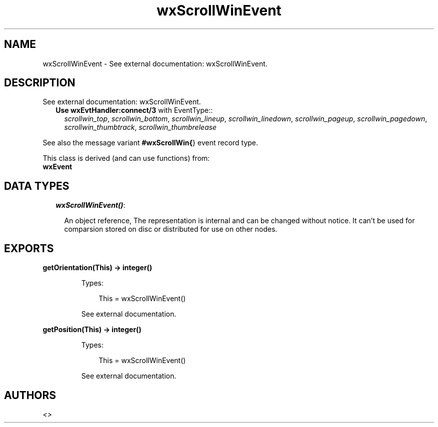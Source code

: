 .TH wxScrollWinEvent 3 "wx 1.3.3" "" "Erlang Module Definition"
.SH NAME
wxScrollWinEvent \- See external documentation: wxScrollWinEvent.
.SH DESCRIPTION
.LP
See external documentation: wxScrollWinEvent\&.
.RS 2
.TP 2
.B
Use \fBwxEvtHandler:connect/3\fR\& with EventType::
\fIscrollwin_top\fR\&, \fIscrollwin_bottom\fR\&, \fIscrollwin_lineup\fR\&, \fIscrollwin_linedown\fR\&, \fIscrollwin_pageup\fR\&, \fIscrollwin_pagedown\fR\&, \fIscrollwin_thumbtrack\fR\&, \fIscrollwin_thumbrelease\fR\&
.RE
.LP
See also the message variant \fB#wxScrollWin{\fR\&} event record type\&.
.LP
This class is derived (and can use functions) from: 
.br
\fBwxEvent\fR\& 
.SH "DATA TYPES"

.RS 2
.TP 2
.B
\fIwxScrollWinEvent()\fR\&:

.RS 2
.LP
An object reference, The representation is internal and can be changed without notice\&. It can\&'t be used for comparsion stored on disc or distributed for use on other nodes\&.
.RE
.RE
.SH EXPORTS
.LP
.B
getOrientation(This) -> integer()
.br
.RS
.LP
Types:

.RS 3
This = wxScrollWinEvent()
.br
.RE
.RE
.RS
.LP
See external documentation\&.
.RE
.LP
.B
getPosition(This) -> integer()
.br
.RS
.LP
Types:

.RS 3
This = wxScrollWinEvent()
.br
.RE
.RE
.RS
.LP
See external documentation\&.
.RE
.SH AUTHORS
.LP

.I
<>